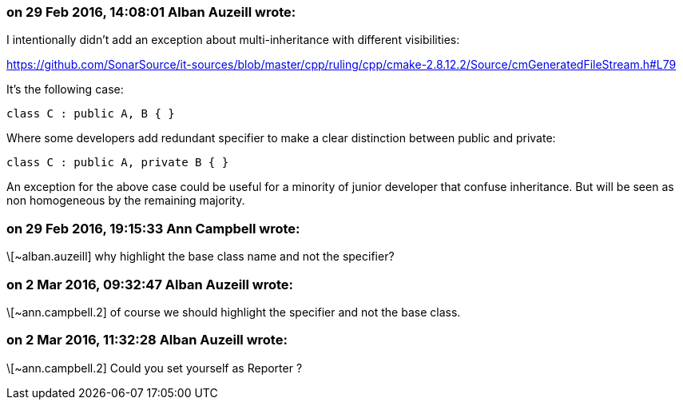 === on 29 Feb 2016, 14:08:01 Alban Auzeill wrote:
I intentionally didn't add an exception about multi-inheritance with different visibilities:

https://github.com/SonarSource/it-sources/blob/master/cpp/ruling/cpp/cmake-2.8.12.2/Source/cmGeneratedFileStream.h#L79

It's the following case:

----
class C : public A, B { }
----
Where some developers add redundant specifier to make a clear distinction between public and private:

----
class C : public A, private B { }
----
An exception for the above case could be useful for a minority of junior developer that confuse inheritance. But will be seen as non homogeneous by the remaining majority.

=== on 29 Feb 2016, 19:15:33 Ann Campbell wrote:
\[~alban.auzeill] why highlight the base class name and not the specifier?

=== on 2 Mar 2016, 09:32:47 Alban Auzeill wrote:
\[~ann.campbell.2] of course we should highlight the specifier and not the base class.

=== on 2 Mar 2016, 11:32:28 Alban Auzeill wrote:
\[~ann.campbell.2] Could you set yourself as Reporter ?

